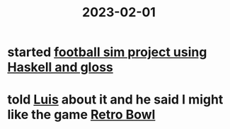 :PROPERTIES:
:ID:       70a6726e-ae2c-4fd3-9b61-3b80ea9c3897
:END:
#+title: 2023-02-01

* started [[id:344a92fb-c8fb-48a4-ab21-f54a0bd091d0][football sim project using Haskell and gloss]]

* told [[id:b9947513-e56f-4b52-9eb8-a058a8e9e30d][Luis]] about it and he said I might like the game [[id:0dea6502-2566-474b-a0a1-07ffd9c7566b][Retro Bowl]]

